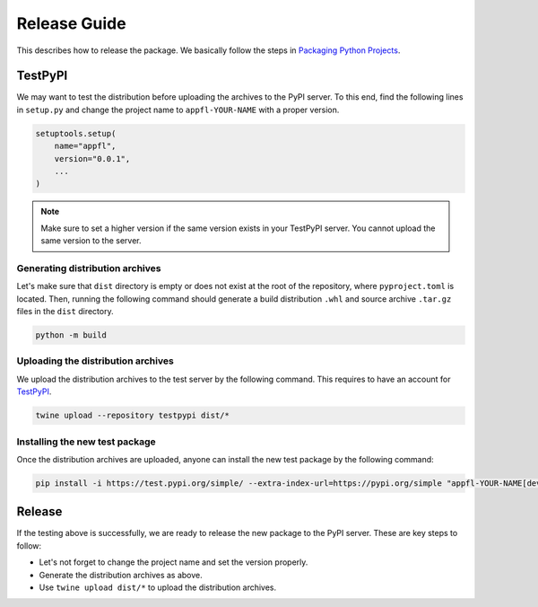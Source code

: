 Release Guide
=============

This describes how to release the package. We basically follow the steps in `Packaging Python Projects <https://packaging.python.org/en/latest/tutorials/packaging-projects/>`_.


TestPyPI
--------

We may want to test the distribution before uploading the archives to the PyPI server.
To this end, find the following lines in ``setup.py`` and change the project name to ``appfl-YOUR-NAME`` with a proper version.

.. code-block:: python

    setuptools.setup(
        name="appfl",
        version="0.0.1",
        ...
    )

.. note::

    Make sure to set a higher version if the same version exists in your TestPyPI server. You cannot upload the same version to the server.


Generating distribution archives
++++++++++++++++++++++++++++++++

Let's make sure that ``dist`` directory is empty or does not exist at the root of the repository, where ``pyproject.toml`` is located. Then, running the following command should generate a build distribution ``.whl`` and source archive ``.tar.gz`` files in the ``dist`` directory.

.. code-block:: shell

    python -m build


Uploading the distribution archives
+++++++++++++++++++++++++++++++++++

We upload the distribution archives to the test server by the following command. This requires to have an account for `TestPyPI <https://test.pypi.org>`_.

.. code-block:: shell

    twine upload --repository testpypi dist/*


Installing the new test package
+++++++++++++++++++++++++++++++

Once the distribution archives are uploaded, anyone can install the new test package by the following command:

.. code-block:: shell

    pip install -i https://test.pypi.org/simple/ --extra-index-url=https://pypi.org/simple "appfl-YOUR-NAME[dev,examples,analytics]"


Release
-------

If the testing above is successfully, we are ready to release the new package to the PyPI server.
These are key steps to follow:

- Let's not forget to change the project name and set the version properly.
- Generate the distribution archives as above.
- Use ``twine upload dist/*`` to upload the distribution archives.
